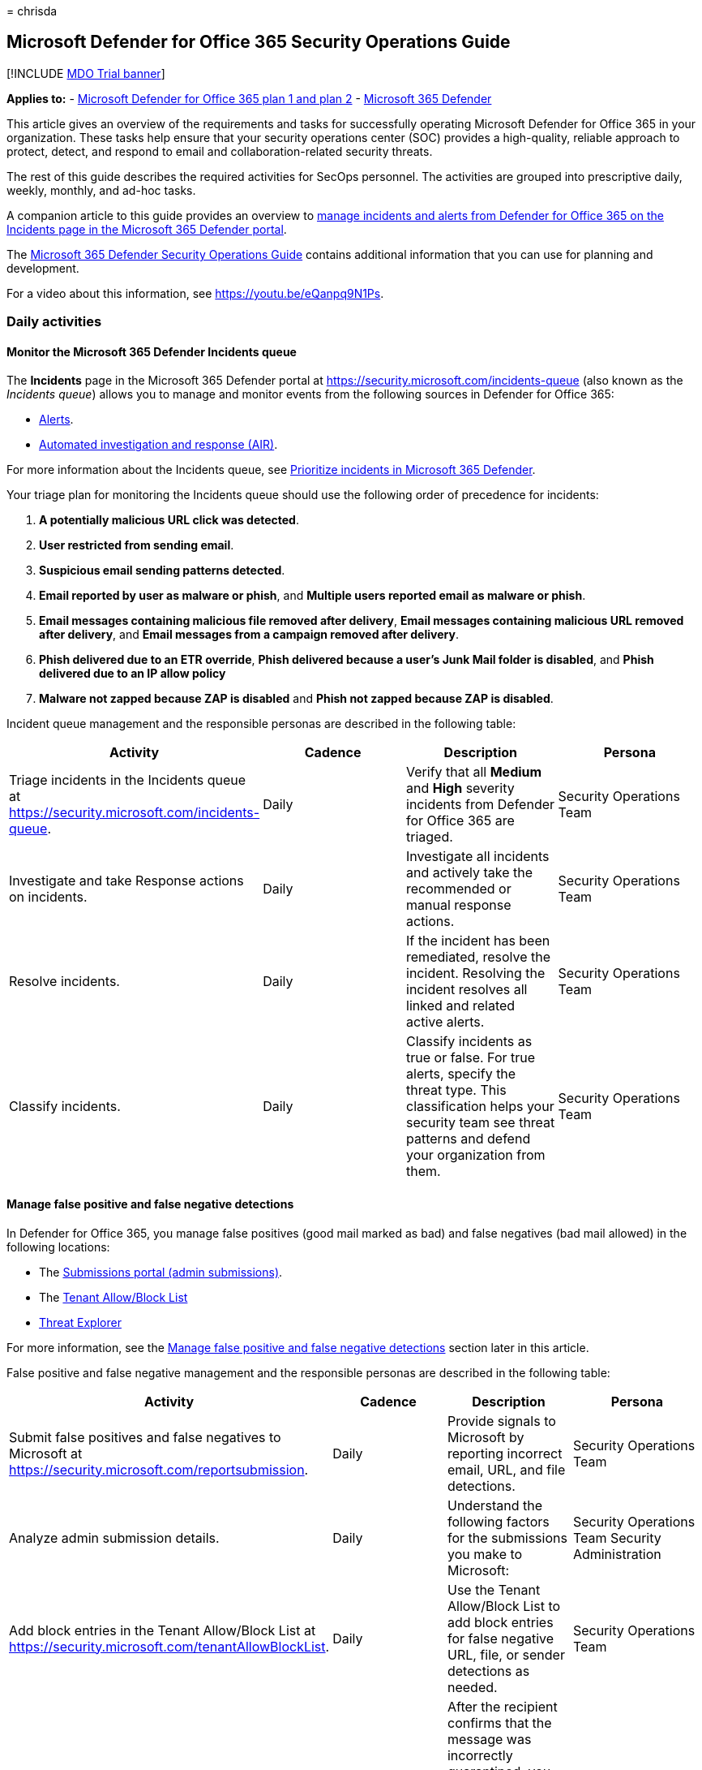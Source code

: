 = 
chrisda

== Microsoft Defender for Office 365 Security Operations Guide

{empty}[!INCLUDE link:../includes/mdo-trial-banner.md[MDO Trial banner]]

*Applies to:* - link:defender-for-office-365.md[Microsoft Defender for
Office 365 plan 1 and plan 2] -
link:../defender/microsoft-365-defender.md[Microsoft 365 Defender]

This article gives an overview of the requirements and tasks for
successfully operating Microsoft Defender for Office 365 in your
organization. These tasks help ensure that your security operations
center (SOC) provides a high-quality, reliable approach to protect,
detect, and respond to email and collaboration-related security threats.

The rest of this guide describes the required activities for SecOps
personnel. The activities are grouped into prescriptive daily, weekly,
monthly, and ad-hoc tasks.

A companion article to this guide provides an overview to
link:mdo-sec-ops-manage-incidents-and-alerts.md[manage incidents and
alerts from Defender for Office 365 on the Incidents page in the
Microsoft 365 Defender portal].

The
link:/microsoft-365/security/defender/integrate-microsoft-365-defender-secops[Microsoft
365 Defender Security Operations Guide] contains additional information
that you can use for planning and development.

For a video about this information, see https://youtu.be/eQanpq9N1Ps.

=== Daily activities

==== Monitor the Microsoft 365 Defender Incidents queue

The *Incidents* page in the Microsoft 365 Defender portal at
https://security.microsoft.com/incidents-queue (also known as the
_Incidents queue_) allows you to manage and monitor events from the
following sources in Defender for Office 365:

* link:../../compliance/alert-policies.md#default-alert-policies[Alerts].
* link:air-about-office.md[Automated investigation and response (AIR)].

For more information about the Incidents queue, see
link:../defender/incident-queue.md[Prioritize incidents in Microsoft 365
Defender].

Your triage plan for monitoring the Incidents queue should use the
following order of precedence for incidents:

[arabic]
. *A potentially malicious URL click was detected*.
. *User restricted from sending email*.
. *Suspicious email sending patterns detected*.
. *Email reported by user as malware or phish*, and *Multiple users
reported email as malware or phish*.
. *Email messages containing malicious file removed after delivery*,
*Email messages containing malicious URL removed after delivery*, and
*Email messages from a campaign removed after delivery*.
. *Phish delivered due to an ETR override*, *Phish delivered because a
user’s Junk Mail folder is disabled*, and *Phish delivered due to an IP
allow policy*
. *Malware not zapped because ZAP is disabled* and *Phish not zapped
because ZAP is disabled*.

Incident queue management and the responsible personas are described in
the following table:

[width="100%",cols="25%,25%,25%,25%",options="header",]
|===
|Activity |Cadence |Description |Persona
|Triage incidents in the Incidents queue at
https://security.microsoft.com/incidents-queue. |Daily |Verify that all
*Medium* and *High* severity incidents from Defender for Office 365 are
triaged. |Security Operations Team

|Investigate and take Response actions on incidents. |Daily |Investigate
all incidents and actively take the recommended or manual response
actions. |Security Operations Team

|Resolve incidents. |Daily |If the incident has been remediated, resolve
the incident. Resolving the incident resolves all linked and related
active alerts. |Security Operations Team

|Classify incidents. |Daily |Classify incidents as true or false. For
true alerts, specify the threat type. This classification helps your
security team see threat patterns and defend your organization from
them. |Security Operations Team
|===

==== Manage false positive and false negative detections

In Defender for Office 365, you manage false positives (good mail marked
as bad) and false negatives (bad mail allowed) in the following
locations:

* The link:submissions-admin.md[Submissions portal (admin submissions)].
* The link:tenant-allow-block-list-about.md[Tenant Allow/Block List]
* link:threat-explorer-about.md[Threat Explorer]

For more information, see the
link:#manage-false-positive-and-false-negative-detections[Manage false
positive and false negative detections] section later in this article.

False positive and false negative management and the responsible
personas are described in the following table:

[width="100%",cols="25%,25%,25%,25%",options="header",]
|===
|Activity |Cadence |Description |Persona
|Submit false positives and false negatives to Microsoft at
https://security.microsoft.com/reportsubmission. |Daily |Provide signals
to Microsoft by reporting incorrect email, URL, and file detections.
|Security Operations Team

|Analyze admin submission details. |Daily |Understand the following
factors for the submissions you make to Microsoft: |Security Operations
Team Security Administration

|Add block entries in the Tenant Allow/Block List at
https://security.microsoft.com/tenantAllowBlockList. |Daily |Use the
Tenant Allow/Block List to add block entries for false negative URL,
file, or sender detections as needed. |Security Operations Team

|Release false positive from quarantine. |Daily |After the recipient
confirms that the message was incorrectly quarantined, you can release
or approve release requests for users. To control what users can do to
their own quarantined messages (including release or request release),
see link:quarantine-policies.md[Quarantine policies]. |Security
Operations Team Messaging Team
|===

==== Review phishing and malware campaigns that resulted in delivered mail

[width="100%",cols="25%,25%,25%,25%",options="header",]
|===
|Activity |Cadence |Description |Persona
|Review email campaigns. |Daily |link:campaigns.md[Review email
campaigns] that targeted your organization at
https://security.microsoft.com/campaigns. Focus on campaigns that
resulted in messages being delivered to recipients. Remove messages from
campaigns that exist in user mailboxes. This action is required only
when a campaign contains email that hasn’t already been remediated by
actions from incidents, link:zero-hour-auto-purge.md[zero-hour auto
purge (ZAP)], or manual remediation. |Security Operations Team
|===

=== Weekly activities

==== Review email detection trends in Defender for Office 365 reports

In Defender for Office 365, you can use the following reports to review
email detection trends in your organization:

* The link:reports-email-security.md#mailflow-status-report[Mailflow
status report]
* The
link:reports-email-security.md#threat-protection-status-report[Threat
Protection status report]

[width="100%",cols="25%,25%,25%,25%",options="header",]
|===
|Activity |Cadence |Description |Persona
|Review email detection reports at: |Weekly |Review email detection
trends for malware, phishing, and spam as compared to good email.
Observation over time allows you to see threat patterns and determine
whether you need to adjust your Defender for Office 365 policies.
|Security Administration Security Operations Team
|===

==== Track and respond to emerging threats using Threat analytics

Use
link:/microsoft-365/security/defender-endpoint/threat-analytics[Threat
analytics] to review active, trending threats.

[width="100%",cols="25%,25%,25%,25%",options="header",]
|===
|Activity |Cadence |Description |Persona
|Review threats in Threat analytics at
https://security.microsoft.com/threatanalytics3. |Weekly |Threat
analytics provides detailed analysis, including the following items:
|Security Operations Team Threat hunting team
|===

==== Review top targeted users for malware and phishing

Use the *link:threat-explorer-about.md#top-targeted-users[Top targeted
users]* tab in Threat Explorer to discover or confirm the users who are
the top targets for malware and phishing email.

[width="100%",cols="25%,25%,25%,25%",options="header",]
|===
|Activity |Cadence |Description |Persona
|Review the *Top targeted users* tab in Threat Explorer at
https://security.microsoft.com/threatexplorer. |Weekly |Use the
information to decide if you need to adjust policies or protections for
these users. Add the affected users to
link:/microsoft-365/admin/setup/priority-accounts[Priority accounts] to
gain the following benefits: |Security Administration Security
Operations Team
|===

==== Review top malware and phishing campaigns that target your organization

Campaign Views reveals malware and phishing attacks against your
organization. For more information, see link:campaigns.md[Campaign Views
in Microsoft Defender for Office 365].

[width="100%",cols="25%,25%,25%,25%",options="header",]
|===
|Activity |Cadence |Description |Persona
|Use *Campaign Views* at https://security.microsoft.com/campaigns to
review malware and phishing attacks that affect you. |Weekly |Learn
about the attacks and techniques and what Defender for Office 365 was
able to identify and block. Use *Download threat report* in Campaign
Views for detailed information about a campaign. |Security Operations
Team
|===

=== Ad-hoc activities

==== Manual investigation and removal of email

[width="100%",cols="25%,25%,25%,25%",options="header",]
|===
|Activity |Cadence |Description |Persona
|Investigate and remove bad email in Threat Explorer at
https://security.microsoft.com/threatexplorer based on user requests.
|Ad-hoc |Use the *Trigger investigation* action in Threat Explorer to
start an automated investigation and response playbook on any email from
the last 30 days. Manually triggering an investigation saves time and
effort by centrally including: |Security Operations Team
|===

==== Proactively hunt for threats

[width="100%",cols="25%,25%,25%,25%",options="header",]
|===
|Activity |Cadence |Description |Persona
|Regular, proactive hunting for threats at: |Ad-hoc |Search for threats
using link:threat-explorer-about.md[Threat Explorer] and
link:../defender-endpoint/advanced-hunting-overview.md[Advanced
hunting]. |Security Operations Team Threat hunting team

|Share hunting queries. |Ad-hoc |Actively share frequently used, useful
queries within the security team for faster manual threat hunting and
remediation. Use link:threat-trackers.md[Threat trackers] and
link:/microsoft-365/security/defender/advanced-hunting-shared-queries[shared
queries in Advanced hunting]. |Security Operations Team Threat hunting
team

|Create custom detection rules at
https://security.microsoft.com/custom_detection. |Ad-hoc
|link:../defender/custom-detections-overview.md[Create custom detection
rules] to proactively monitor events, patterns, and threats based on
Defender for Office 365 data in Advance Hunting. Detection rules contain
advanced hunting queries that generate alerts based on the matching
criteria. |Security Operations Team Threat hunting team
|===

==== Review Defender for Office 365 policy configurations

[width="100%",cols="25%,25%,25%,25%",options="header",]
|===
|Activity |Cadence |Description |Persona
|Review the configuration of Defender for Office 365 policies at
https://security.microsoft.com/configurationAnalyzer. |Ad-hoc Monthly
|Use the
link:configuration-analyzer-for-security-policies.md[Configuration
analyzer] to compare your existing policy settings to the
link:recommended-settings-for-eop-and-office365.md[recommended Standard
or Strict values for Defender for Office 365]. The Configuration
analyzer identifies accidental or malicious changes that can lower your
organization’s security posture. Or you can use the PowerShell-based
https://aka.ms/getorca[ORCA tool]. |Security Administration Messaging
Team

|Review detection overrides in Defender for Office 365 at
https://security.microsoft.com/reports/TPSMessageOverrideReportATP
|Ad-hoc Monthly |Use the
link:reports-email-security.md#view-data-by-system-override-and-chart-breakdown-by-reason[View
data by System override > Chart breakdown by Reason view] in the *Threat
Protection status report* to review email that was detected as phishing
but delivered due to policy or user override settings. Actively
investigate, remove, or fine tune overrides to avoid delivery of email
that was determined to be malicious. |Security Administration Messaging
Team
|===

==== Review spoof and impersonation detections

[width="100%",cols="25%,25%,25%,25%",options="header",]
|===
|Activity |Cadence |Description |Persona
|Review the *Spoof intelligence insight* and the *Impersonation
detection insights* at |Ad-hoc Monthly |Use the
link:anti-spoofing-spoof-intelligence.md[spoof intelligence insight] and
the link:anti-phishing-mdo-impersonation-insight.md[impersonation
insight] to adjust filtering for spoof and impersonation detections.
|Security Administration Messaging Team
|===

==== Review priority account membership

[width="100%",cols="25%,25%,25%,25%",options="header",]
|===
|Activity |Cadence |Description |Persona
|Review who’s defined as a priority account at
https://security.microsoft.com/securitysettings/userTags. |Ad-hoc |Keep
the membership of
link:/microsoft-365/admin/setup/priority-accounts[priority accounts]
current with organizational changes to get the following benefits for
those users: |Security Operations Team
|===

=== Appendix

==== Learn about Microsoft Defender for Office 365 tools and processes

Security operations and response team members need to integrate Defender
for Office 365 tools and features into existing investigations and
response processes. Learning about new tools and capabilities can take
time but it’s a critical part of the on-boarding process. The simplest
way for SecOps and email security team members to learn about Defender
for Office 365 is to use the training content that’s available as part
of the Ninja training content at https://aka.ms/mdoninja.

The content is structured for different knowledge levels (Fundamentals,
Intermediate, and Advanced) with multiple modules per level.

Short videos for specific tasks are also available in the
https://www.youtube.com/playlist?list=PL3ZTgFEc7LystRja2GnDeUFqk44k7-KXf[Microsoft
Defender for Office 365 YouTube channel].

==== Permissions for Defender for Office 365 activities and tasks

Permissions for managing Defender for Office 365 in the Microsoft 365
Defender portal and PowerShell are based on the role-based access
control (RBAC) permissions model. RBAC is the same permissions model
that’s used by most Microsoft 365 services. For more information, see
link:mdo-portal-permissions.md[Permissions in the Microsoft 365 Defender
portal].

____
[!NOTE] Privileged Identity Management (PIM) in Azure AD is also a way
to assign required permissions to SecOps personnel. For more
information, see
link:use-privileged-identity-management-in-defender-for-office-365.md[Privileged
Identity Management (PIM) and why to use it with Microsoft Defender for
Office 365].
____

The following permissions (roles and role groups) are available in
Defender for Office 365 and can be used to grant access to security team
members:

* *Azure AD roles*: Centralized roles that assign permissions for _all_
Microsoft 365 services, including Defender for Office 365. You can view
the Azure AD roles and assigned users in the Microsoft 365 Defender
portal, but you can’t manage them directly there. Instead, you manage
Azure AD roles and members at
https://aad.portal.azure.com/#blade/Microsoft_AAD_IAM/ActiveDirectoryMenuBlade/RolesAndAdministrators.
The most frequent roles used by security teams are:
** *Security administrator*
** *Security operator*
** *Security reader*
* *Email & collaboration roles*: Roles and role groups that grant
permission specific to Microsoft Defender for Office 365. The following
roles are not available in Azure AD, but can be important for security
teams:
** *Preview* role: Assign this role to team members who need to preview
or download email messages as part of investigation activities. Allows
users to
link:investigate-malicious-email-that-was-delivered.md#preview-role-permissions[preview
and download] email messages in cloud mailboxes using the
link:mdo-email-entity-page.md#email-preview-and-download-for-cloud-mailboxes[email
entity page].
+
By default, this role is assigned only to the following role groups:
*** Data Investigator
*** eDiscovery Manager
+
To assign this role to a new or existing role group, see
link:++mdo-portal-permissions.md#modify-email--collaboration-role-membership-in-the-microsoft-365-defender-portal++[Modify
Email & collaboration role membership in the Microsoft 365 Defender
portal].
** *Search and Purge* role: Approve the deletion of malicious messages
as recommended by AIR or take manual action on messages in hunting
experiences like Threat Explorer.
+
By default, this role is assigned only to the following role groups:
*** Data Investigator
*** Organization Management
+
To assign this role to a new or existing role group, see
link:++mdo-portal-permissions.md#modify-email--collaboration-role-membership-in-the-microsoft-365-defender-portal++[Modify
Email & collaboration role membership in the Microsoft 365 Defender
portal].
** *Tenant AllowBlockList Manager*: Manage allow and block entries in
the link:tenant-allow-block-list-about.md[Tenant Allow/Block List].
Blocking URLs, files (using file hash) or senders is a useful response
action to take when investigating malicious email that was delivered.
+
By default, this role is assigned only to the *Security Operator* role
group. But, members of the *Security Administrators* and *Organization
management* role groups can also manage entries in the Tenant
Allow/Block List.

==== SIEM/SOAR integration

Defender for Office 365 exposes most of its data through a set of
programmatic APIs. These APIs help you automate workflows and make full
use of Defender for Office 365 capabilities. Data is available through
the link:/microsoft-365/security/defender/api-overview[Microsoft 365
Defender APIs] and can be used to integrate Defender for Office 365 into
existing SIEM/SOAR solutions.

* link:/microsoft-365/security/defender/api-incident[Incident API]:
Defender for Office 365 alerts and automated investigations are active
parts of incidents in Microsoft 365 Defender. Security teams can focus
on what’s critical by grouping the full attack scope and all impacted
assets together.
* link:/microsoft-365/security/defender/streaming-api[Event streaming
API]: Allows shipping of real-time events and alerts into a single data
stream as they happen. Supported Defender for Office 365 event types
include:
** link:/microsoft-365/security/defender/advanced-hunting-emailevents-table[EmailEvents]
** link:/microsoft-365/security/defender/advanced-hunting-emailurlinfo-table[EmailUrlInfo]
** link:/microsoft-365/security/defender/advanced-hunting-emailattachmentinfo-table[EmailAttachmentInfo]
** link:/microsoft-365/security/defender/advanced-hunting-emailpostdeliveryevents-table[EmailPostDeliveryEvents]
+
The events contain data from processing all email (including intra-org
messages) in the last 30 days.
* link:/microsoft-365/security/defender/api-advanced-hunting[Advance
Hunting API]: Allows cross-product threat hunting.
* link:/graph/api/resources/threatassessment-api-overview[Threat
Assessment API]: Can be used to report spam, phishing URLs, or malware
attachments directly to Microsoft.

To connect Defender for Office 365 incidents and raw data with Microsoft
Sentinel, you can use the
link:/azure/sentinel/connect-microsoft-365-defender?tabs=MDO[Microsoft
365 Defender (M365D) connector]

You can use this simple ``Hello World'' example to test API access to
Microsoft Defender APIs:
link:/microsoft-365/security/defender/api-hello-world[Hello World for
Microsoft 365 Defender REST API].

For more information about SIEM tool integration, see
link:/microsoft-365/security/defender/configure-siem-defender[Integrate
your SIEM tools with Microsoft 365 Defender].

=== Address false positives and false negatives in Defender for Office 365

User reported messages and admin submissions of email messages are
critical positive reinforcement signals for our machine learning
detection systems. Submissions help us review, triage, rapidly learn,
and mitigate attacks. Actively reporting false positives and false
negatives is an important activity that provides feedback to Defender
for Office 365 when mistakes are made during detection.

Organizations have multiple options for configuring user reported
messages. Depending on the configuration, security teams might have more
active involvement when users submit false positives or false negatives
to Microsoft:

* User user reported messages are sent to Microsoft for analysis when
the link:submissions-user-reported-messages-files-custom-mailbox.md[user
reported message settings] are configured with either of the following
settings:
** *Send the reported messages to*: *Microsoft only*.
** *Send the reported messages to*: *Microsoft and my reporting
mailbox*.
+
Security teams members should do add-hoc link:submissions-admin.md[admin
submissions] when false positives or false negatives that were not
reported by users were discovered by the operations teams.
* When user reported messages are configured to send messages only to
the organization’s mailbox, security teams should actively send
user-reported false positives and false negatives to Microsoft via admin
submissions.

Whenever a user reports a message as phishing, Defender for Office 365
generates an alert and the alert will trigger an AIR playbook. Incident
logic will correlate this information to other alerts and events where
possible. This consolidation of information helps security teams triage,
investigate, and respond to user reported messages.

User reported messages and admin submissions are handled by the
submission pipeline by Microsoft, which follows a tightly integrated
process. This process includes:

* Noise reduction.
* Automated triage.
* Grading by security analysts and human-partnered machine
learning-based solutions.

For more information, see
https://techcommunity.microsoft.com/t5/microsoft-defender-for-office/reporting-an-email-in-microsoft-defender-for-office-365/ba-p/2870231[Reporting
an email in Defender for Office 365 - Microsoft Tech Community].

Security team members can do submissions from multiple locations in the
Microsoft 365 Defender portal at https://security.microsoft.com:

* link:submissions-admin.md[Admin submission]: Use the Submissions
portal to submit suspected spam, phishing, URLs, and files to Microsoft.
* Directly from Threat Explorer using one of the following message
actions:
** Report clean
** Report phishing
** Report malware
** Report spam
+
You can select up to 10 messages to perform a bulk submission. Admin
submissions created this way also visible in the Submission portal.

For the short-term mitigation of false negatives, security teams can
directly manage block entries for files, URLs, and domains or email
addresses in the link:tenant-allow-block-list-about.md[Tenant
Allow/Block List].

For the short-term mitigation of false positives, security teams can’t
directly manage allow entries for domains and email addresses in the
Tenant Allow/Block List. Instead, they need to use
link:submissions-admin.md[admin submissions] to report the email message
as a false positive. For instructions, see
link:tenant-allow-block-list-email-spoof-configure.md#use-the-microsoft-365-defender-portal-to-create-allow-entries-for-domains-and-email-addresses-in-the-submissions-portal[Use
the Microsoft 365 Defender portal to create allow entries for domains
and email addresses in the Submissions portal].

link:quarantine-admin-manage-messages-files.md[Quarantine] in Defender
for Office 365 holds potentially dangerous or unwanted messages and
files. Security teams can view, release, and delete all types of
quarantined messages for all users. This capability enables security
teams to respond effectively when a false positive message or file is
quarantined.

=== Integrate third-party reporting tools with Defender for Office 365 user reported messages

If your organization uses a third-party reporting tool that allows users
to internally report suspicious email, you can integrate the tool with
the user reported message capabilities of Defender for Office 365. This
integration provides the following benefits to security teams:

* Integration with the AIR capabilities of Defender for Office 365.
* Simplified triage.
* Reduced investigation and response time.

Designate the reporting mailbox where user reported messages are sent on
the *User reported* page in the Microsoft 365 Defender portal at
https://security.microsoft.com/securitysettings/userSubmission. For more
information, see
link:submissions-user-reported-messages-files-custom-mailbox.md[user
reported message settings].

____
{empty}[!NOTE]

* The reporting mailbox must be an Exchange Online mailbox.
* The third-party reporting tool must include the original reported
message as an uncompressed .EML or .MSG attachment in the message that’s
sent to the reporting mailbox (don’t just forward the original message
to the reporting mailbox).
* The reporting mailbox requires specific prerequisites to allow
potentially bad messages to be delivered without being filtered or
altered. For more information, see
link:submissions-user-reported-messages-files-custom-mailbox.md#configuration-requirements-for-the-reporting-mailbox[Configuration
requirements for the reporting mailbox].
____

When a user reported message arrives in the reporting mailbox, Defender
for Office 365 automatically generates the alert named *Email reported
by user as malware or phish*. This alert launches an
link:air-about-office.md#example-a-user-reported-phish-message-launches-an-investigation-playbook[AIR
playbook]. The playbook performs a series of automated investigations
steps:

* Gather data about the specified email.
* Gather data about the threats and entities related to that email.
Entities can include files, URLs, and recipients.
* Provide recommended actions for the SecOps team to take based on the
investigation findings.

*Email reported by user as malware or phish* alerts, automated
investigations and their recommended actions are automatically
correlated to incidents in Microsoft 365 Defender. This correlation
further simplifies the triage and response process for security teams.
If multiple users report the same or similar messages, all of the users
and messages are correlated into the same incident.

Data from alerts and investigations in Defender for Office 365 is
automatically compared to alerts and investigations in the other
Microsoft 365 Defender products:

* Microsoft Defender for Endpoint
* Microsoft Defender for Cloud Apps
* Microsoft Defender for Identity

If a relationship is discovered, the system creates an incident that
gives visibility for the entire attack.
